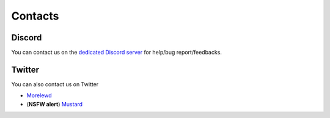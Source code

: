 Contacts
===================================

Discord
-------

You can contact us on the `dedicated Discord server <https://discord.gg/rz28FxGNJg>`_ for help/bug report/feedbacks.

Twitter
-------

You can also contact us on Twitter

* `Morelewd <https://twitter.com/morelewd>`_
* (**NSFW alert**) `Mustard <https://twitter.com/MustardSFM>`_

